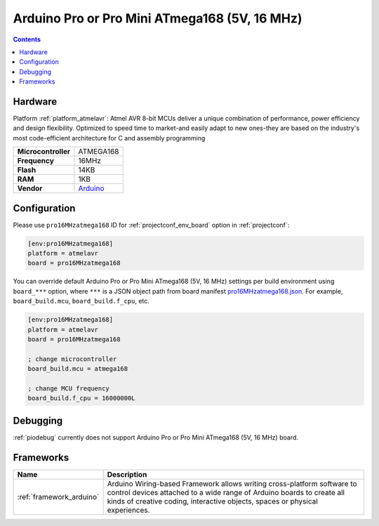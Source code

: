 ..  Copyright (c) 2014-present PlatformIO <contact@platformio.org>
    Licensed under the Apache License, Version 2.0 (the "License");
    you may not use this file except in compliance with the License.
    You may obtain a copy of the License at
       http://www.apache.org/licenses/LICENSE-2.0
    Unless required by applicable law or agreed to in writing, software
    distributed under the License is distributed on an "AS IS" BASIS,
    WITHOUT WARRANTIES OR CONDITIONS OF ANY KIND, either express or implied.
    See the License for the specific language governing permissions and
    limitations under the License.

.. _board_atmelavr_pro16MHzatmega168:

Arduino Pro or Pro Mini ATmega168 (5V, 16 MHz)
==============================================

.. contents::

Hardware
--------

Platform :ref:`platform_atmelavr`: Atmel AVR 8-bit MCUs deliver a unique combination of performance, power efficiency and design flexibility. Optimized to speed time to market-and easily adapt to new ones-they are based on the industry's most code-efficient architecture for C and assembly programming

.. list-table::

  * - **Microcontroller**
    - ATMEGA168
  * - **Frequency**
    - 16MHz
  * - **Flash**
    - 14KB
  * - **RAM**
    - 1KB
  * - **Vendor**
    - `Arduino <http://arduino.cc/en/Main/ArduinoBoardProMini?utm_source=platformio&utm_medium=docs>`__


Configuration
-------------

Please use ``pro16MHzatmega168`` ID for :ref:`projectconf_env_board` option in :ref:`projectconf`:

.. code-block:: ini

  [env:pro16MHzatmega168]
  platform = atmelavr
  board = pro16MHzatmega168

You can override default Arduino Pro or Pro Mini ATmega168 (5V, 16 MHz) settings per build environment using
``board_***`` option, where ``***`` is a JSON object path from
board manifest `pro16MHzatmega168.json <https://github.com/platformio/platform-atmelavr/blob/master/boards/pro16MHzatmega168.json>`_. For example,
``board_build.mcu``, ``board_build.f_cpu``, etc.

.. code-block:: ini

  [env:pro16MHzatmega168]
  platform = atmelavr
  board = pro16MHzatmega168

  ; change microcontroller
  board_build.mcu = atmega168

  ; change MCU frequency
  board_build.f_cpu = 16000000L

Debugging
---------
:ref:`piodebug` currently does not support Arduino Pro or Pro Mini ATmega168 (5V, 16 MHz) board.

Frameworks
----------
.. list-table::
    :header-rows:  1

    * - Name
      - Description

    * - :ref:`framework_arduino`
      - Arduino Wiring-based Framework allows writing cross-platform software to control devices attached to a wide range of Arduino boards to create all kinds of creative coding, interactive objects, spaces or physical experiences.